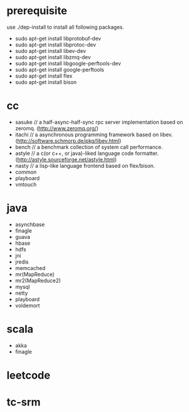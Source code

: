 * prerequisite
use ./dep-install to install all following packages.
   - sudo apt-get install libprotobuf-dev
   - sudo apt-get install libprotoc-dev
   - sudo apt-get install libev-dev
   - sudo apt-get install libzmq-dev
   - sudo apt-get install libgoogle-perftools-dev
   - sudo apt-get install google-perftools   
   - sudo apt-get install flex
   - sudo apt-get install bison
* cc
   - sasuke // a half-async-half-sync rpc server implementation based on zeromq. (http://www.zeromq.org/)
   - itachi // a asynchronous programming framework based on libev. (http://software.schmorp.de/pkg/libev.html)
   - bench // a benchmark collection of system call performance.
   - astyle // a c(or c++, or java)-liked language code formatter.(http://astyle.sourceforge.net/astyle.html)
   - nasty // a lisp-like language frontend based on flex/bison.
   - common
   - playboard
   - vmtouch
* java
   - asynchbase
   - finagle
   - guava
   - hbase
   - hdfs
   - jni
   - jredis
   - memcached
   - mr(MapReduce)
   - mr2(MapReduce2)
   - mysql
   - netty
   - playboard
   - voldemort
* scala
   - akka
   - finagle
* leetcode
* tc-srm

